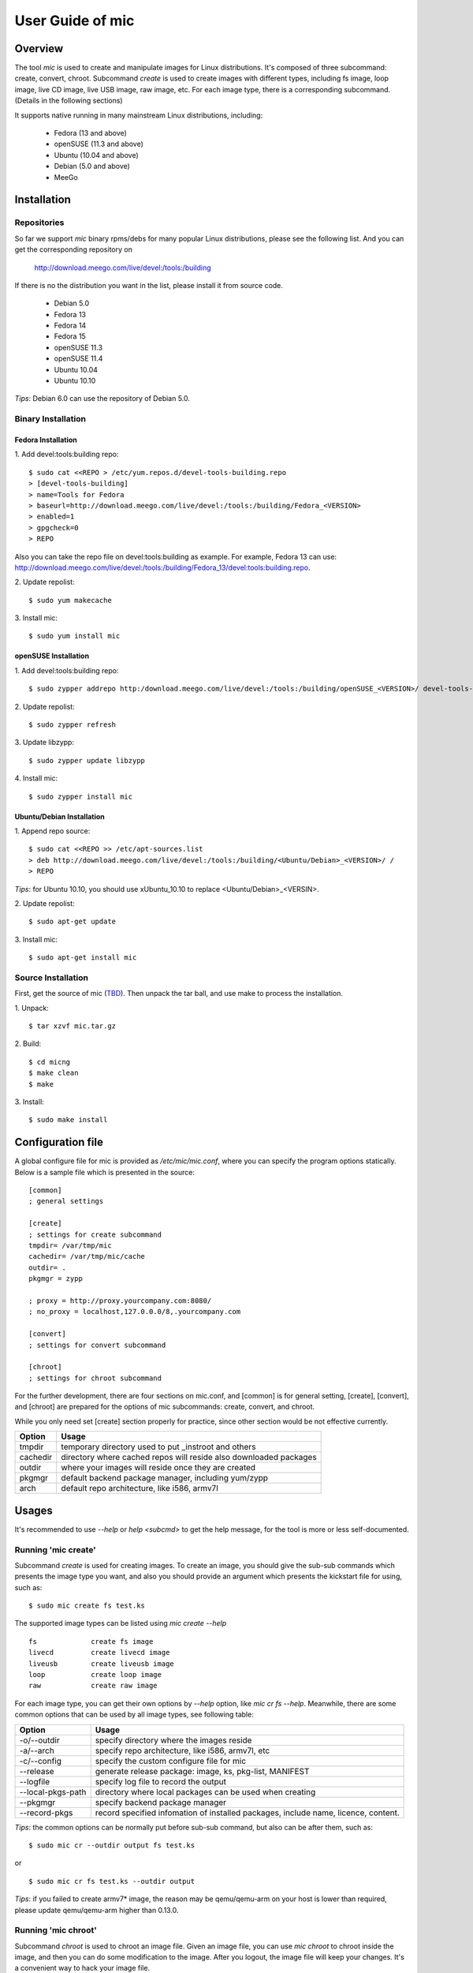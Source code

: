 ======================
 User Guide of **mic**
======================

Overview
========
The tool `mic` is used to create and manipulate images for Linux distributions.
It's composed of three subcommand: create, convert, chroot. Subcommand `create`
is used to create images with different types, including fs image, loop image,
live CD image, live USB image, raw image, etc. For each image type, there is a
corresponding subcommand. (Details in the following sections)

It supports native running in many mainstream Linux distributions, including:

 * Fedora (13 and above)
 * openSUSE (11.3 and above)
 * Ubuntu (10.04 and above)
 * Debian (5.0 and above)
 * MeeGo

Installation
============

Repositories
------------
So far we support `mic` binary rpms/debs for many popular Linux distributions,
please see the following list. And you can get the corresponding repository on

 `<http://download.meego.com/live/devel:/tools:/building>`_

If there is no the distribution you want in the list, please install it from
source code.

 * Debian 5.0
 * Fedora 13
 * Fedora 14
 * Fedora 15
 * openSUSE 11.3
 * openSUSE 11.4
 * Ubuntu 10.04
 * Ubuntu 10.10

*Tips*: Debian 6.0 can use the repository of Debian 5.0.

Binary Installation
-------------------

Fedora Installation
~~~~~~~~~~~~~~~~~~~
1. Add devel:tools:building repo:
::

  $ sudo cat <<REPO > /etc/yum.repos.d/devel-tools-building.repo
  > [devel-tools-building]
  > name=Tools for Fedora
  > baseurl=http://download.meego.com/live/devel:/tools:/building/Fedora_<VERSION>
  > enabled=1
  > gpgcheck=0
  > REPO

Also you can take the repo file on devel:tools:building as example. For example,
Fedora 13 can use:
`<http://download.meego.com/live/devel:/tools:/building/Fedora_13/devel:tools:building.repo>`_.

2. Update repolist:
::

  $ sudo yum makecache

3. Install mic:
::

  $ sudo yum install mic

openSUSE Installation
~~~~~~~~~~~~~~~~~~~~~
1. Add devel:tools:building repo:
::

  $ sudo zypper addrepo http:/download.meego.com/live/devel:/tools:/building/openSUSE_<VERSION>/ devel-tools-building

2. Update repolist:
::

  $ sudo zypper refresh

3. Update libzypp:
::

  $ sudo zypper update libzypp

4. Install mic:
::

  $ sudo zypper install mic

Ubuntu/Debian Installation
~~~~~~~~~~~~~~~~~~~~~~~~~~
1. Append repo source:
::

  $ sudo cat <<REPO >> /etc/apt-sources.list
  > deb http://download.meego.com/live/devel:/tools:/building/<Ubuntu/Debian>_<VERSION>/ /
  > REPO

*Tips*: for Ubuntu 10.10, you should use xUbuntu_10.10 to replace <Ubuntu/Debian>_<VERSIN>.

2. Update repolist:
::

  $ sudo apt-get update

3. Install mic:
::

  $ sudo apt-get install mic

Source Installation
-------------------
First, get the source of mic (`<TBD>`_). Then unpack the tar ball, and use make
to process the installation.

1. Unpack:
::

  $ tar xzvf mic.tar.gz

2. Build:
::

  $ cd micng
  $ make clean
  $ make

3. Install:
::

  $ sudo make install

Configuration file
==================
A global configure file for mic is provided as `/etc/mic/mic.conf`, where you
can specify the program options statically.
Below is a sample file which is presented in the source: ::

  [common]
  ; general settings
  
  [create]
  ; settings for create subcommand
  tmpdir= /var/tmp/mic
  cachedir= /var/tmp/mic/cache
  outdir= .
  pkgmgr = zypp
  
  ; proxy = http://proxy.yourcompany.com:8080/
  ; no_proxy = localhost,127.0.0.0/8,.yourcompany.com
  
  [convert]
  ; settings for convert subcommand
  
  [chroot]
  ; settings for chroot subcommand

For the further development, there are four sections on mic.conf, and [common]
is for general setting, [create], [convert], and [chroot] are prepared for the
options of mic subcommands: create, convert, and chroot.

While you only need set [create] section properly for practice, since other
section would be not effective currently.

+---------+-------------------------------------------------------------------+
| Option  | Usage                                                             |
+=========+===================================================================+
| tmpdir  | temporary directory used to put _instroot and others              |
+---------+-------------------------------------------------------------------+
| cachedir| directory where cached repos will reside also downloaded packages |
+---------+-------------------------------------------------------------------+
| outdir  | where your images will reside once they are created               |
+---------+-------------------------------------------------------------------+
| pkgmgr  | default backend package manager, including yum/zypp               |
+---------+-------------------------------------------------------------------+
| arch    | default repo architecture, like i586, armv7l                      |
+---------+-------------------------------------------------------------------+

Usages
======
It's recommended to use `--help` or `help <subcmd>` to get the help message, for
the tool is more or less self-documented.

Running 'mic create'
--------------------
Subcommand *create* is used for creating images. To create an image, you should
give the sub-sub commands which presents the image type you want, and also you
should provide an argument which presents the kickstart file for using, such
as: ::

  $ sudo mic create fs test.ks

The supported image types can be listed using `mic create --help` ::

  fs             create fs image
  livecd         create livecd image
  liveusb        create liveusb image
  loop           create loop image
  raw            create raw image

For each image type, you can get their own options by `--help` option, like
`mic cr fs --help`. Meanwhile, there are some common options that can be used
by all image types, see following table:

+------------------+----------------------------------------------------------+
| Option           | Usage                                                    |
+==================+==========================================================+
| -o/--outdir      | specify directory where the images reside                |
+------------------+----------------------------------------------------------+
| -a/--arch        | specify repo architecture, like i586, armv7l, etc        |
+------------------+----------------------------------------------------------+
| -c/--config      | specify the custom configure file for mic                |
+------------------+----------------------------------------------------------+
| --release        | generate release package: image, ks, pkg-list, MANIFEST  |
+------------------+----------------------------------------------------------+
| --logfile        | specify log file to record the output                    |
+------------------+----------------------------------------------------------+
| --local-pkgs-path| directory where local packages can be used when creating |
+------------------+----------------------------------------------------------+
| --pkgmgr         | specify backend package manager                          |
+------------------+----------------------------------------------------------+
| --record-pkgs    | record specified infomation of installed packages,       |
|                  | include name, licence, content.                          |
+------------------+----------------------------------------------------------+

*Tips*: the common options can be normally put before sub-sub command, but also
can be after them, such as: ::

  $ sudo mic cr --outdir output fs test.ks

or ::

  $ sudo mic cr fs test.ks --outdir output

*Tips*: if you failed to create armv7* image, the reason may be qemu/qemu-arm on your host is lower than required, please update qemu/qemu-arm higher than 0.13.0.

Running 'mic chroot'
--------------------
Subcommand *chroot* is used to chroot an image file. Given an image file, you
can use `mic chroot` to chroot inside the image, and then you can do some
modification to the image. After you logout, the image file will keep your
changes. It's a convenient way to hack your image file.

Sample command: ::

  $ sudo mic chroot test.img

Running 'mic convert'
---------------------
Subcommand *convert* is used for converting an image to another one with
different image type. Using `convert`, you can get your needed image type
comfortably. So far converting livecd to liveusb and liveusb to livecd is
supported.

Sample command: ::

  $ sudo mic convert test.iso liveusb

Debug/Verbose Output
--------------------
When you encounter some errors, and you want to know more about it, please use
debug/verbose output to get more details in the process by adding `-d/-v`. And
it's recommended to add `-d/--debug` or `-v/--verbose` like: ::

  $ sudo mic -d cr fs test.ks
